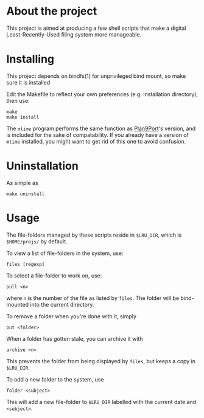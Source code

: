 * About the project
This project is aimed at producing a few shell scripts that make a digital
Least-Recently-Used filing system more manageable.

* Installing
  This project depends on bindfs(1) for unprivileged bind mount, so
  make sure it is installed

  Edit the Makefile to reflect your own preferences (e.g. installation directory),
  then use:

: make
: make install

  The =mtime= program performs the same function as
  [[http://swtch.com/plan9port/][Plan9Port]]'s version, and is included for the
  sake of compatability. If you already have a version of =mtime= installed, you
  might want to get rid of this one to avoid confusion.

* Uninstallation
  As simple as 
: make uninstall

* Usage

  The file-folders managed by these scripts reside in =$LRU_DIR=, which is
  =$HOME/projs/= by default.

  To view a list of file-folders in the system, use:
: files [regexp]

  To select a file-folder to work on, use:
: pull <n>
  where =n= is the number of the file as listed by =files=. The folder will be
  bind-mounted into the current directory.

  To remove a folder when you're done with it, simply 
: put <folder> 

  When a folder has gotten stale, you can archive it with 
: archive <n>
  This prevents the folder from being displayed by =files=, but keeps a copy in
  =$LRU_DIR=.

  To add a new folder to the system, use 
: folder <subject>
  This will add a new file-folder to =$LRU_DIR= labelled with the current date and
  =<subject>=.
